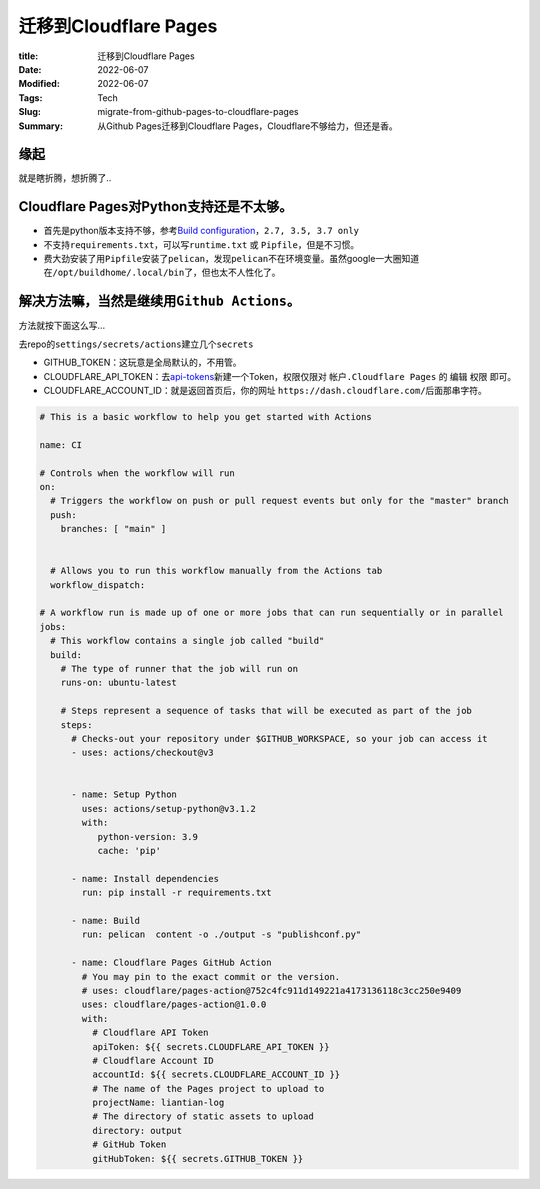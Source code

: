 迁移到Cloudflare Pages
#######################

:title: 迁移到Cloudflare Pages
:Date: 2022-06-07
:Modified: 2022-06-07
:Tags: Tech
:Slug: migrate-from-github-pages-to-cloudflare-pages
:Summary: 从Github Pages迁移到Cloudflare Pages，Cloudflare不够给力，但还是香。



缘起
====

就是瞎折腾，想折腾了..

Cloudflare Pages对Python支持还是不太够。
========================================

-  首先是python版本支持不够，参考\ `Build
   configuration <https://developers.cloudflare.com/pages/platform/build-configuration>`__\ ，\ ``2.7, 3.5, 3.7 only``
-  不支持\ ``requirements.txt``\ ，可以写\ ``runtime.txt`` 或
   ``Pipfile``\ ，但是不习惯。
-  费大劲安装了用\ ``Pipfile``\ 安装了\ ``pelican``\ ，发现\ ``pelican``\ 不在环境变量。虽然google一大圈知道在\ ``/opt/buildhome/.local/bin``\ 了，但也太不人性化了。

解决方法嘛，当然是继续用\ ``Github Actions``\ 。
================================================

方法就按下面这么写…

去repo的\ ``settings/secrets/actions``\ 建立几个\ ``secrets``

-  GITHUB_TOKEN：这玩意是全局默认的，不用管。
-  CLOUDFLARE_API_TOKEN：去\ `api-tokens <https://dash.cloudflare.com/profile/api-tokens>`__\ 新建一个Token，权限仅限对
   ``帐户.Cloudflare Pages`` 的 ``编辑`` 权限 即可。
-  CLOUDFLARE_ACCOUNT_ID：就是返回首页后，你的网址
   ``https://dash.cloudflare.com/``\ 后面那串字符。

.. code:: yaml

   # This is a basic workflow to help you get started with Actions

   name: CI

   # Controls when the workflow will run
   on:
     # Triggers the workflow on push or pull request events but only for the "master" branch
     push:
       branches: [ "main" ]


     # Allows you to run this workflow manually from the Actions tab
     workflow_dispatch:

   # A workflow run is made up of one or more jobs that can run sequentially or in parallel
   jobs:
     # This workflow contains a single job called "build"
     build:
       # The type of runner that the job will run on
       runs-on: ubuntu-latest

       # Steps represent a sequence of tasks that will be executed as part of the job
       steps:
         # Checks-out your repository under $GITHUB_WORKSPACE, so your job can access it
         - uses: actions/checkout@v3


         - name: Setup Python
           uses: actions/setup-python@v3.1.2
           with:
              python-version: 3.9
              cache: 'pip'
        
         - name: Install dependencies
           run: pip install -r requirements.txt
           
         - name: Build
           run: pelican  content -o ./output -s "publishconf.py"

         - name: Cloudflare Pages GitHub Action
           # You may pin to the exact commit or the version.
           # uses: cloudflare/pages-action@752c4fc911d149221a4173136118c3cc250e9409
           uses: cloudflare/pages-action@1.0.0
           with:
             # Cloudflare API Token
             apiToken: ${{ secrets.CLOUDFLARE_API_TOKEN }}
             # Cloudflare Account ID
             accountId: ${{ secrets.CLOUDFLARE_ACCOUNT_ID }}
             # The name of the Pages project to upload to
             projectName: liantian-log
             # The directory of static assets to upload
             directory: output
             # GitHub Token
             gitHubToken: ${{ secrets.GITHUB_TOKEN }}
         
